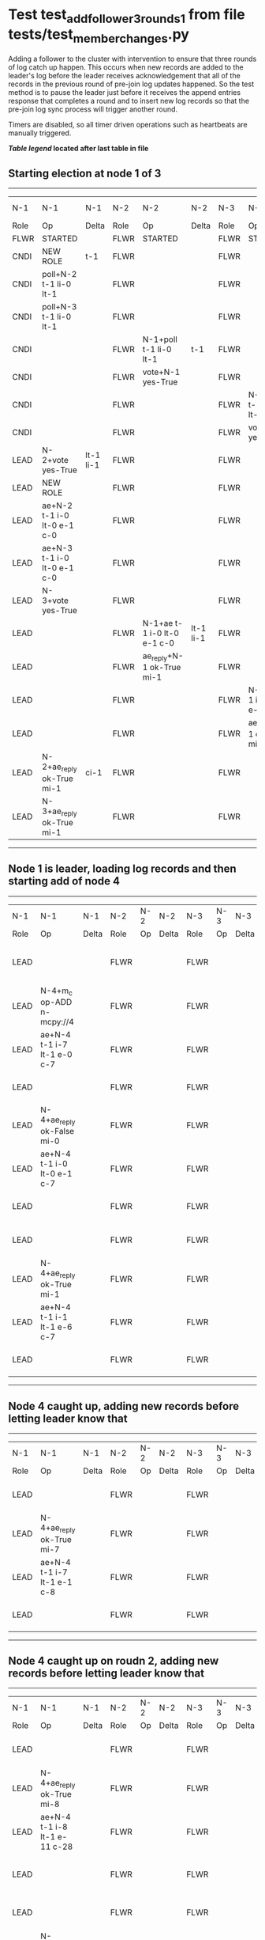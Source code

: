 * Test test_add_follower_3_rounds_1 from file tests/test_member_changes.py


    Adding a follower to the cluster with intervention to ensure that three rounds of log catch up
    happen. This occurs when new records are added to the leader's log before the leader receives acknowledgement
    that all of the records in the previous round of pre-join log updates happened. So the test method is to
    pause the leader just before it receives the append entries response that completes a round and to
    insert new log records so that the pre-join log sync process will trigger another round.
    
    Timers are disabled, so all timer driven operations such as heartbeats are manually triggered.
    


 *[[condensed Trace Table Legend][Table legend]] located after last table in file*

** Starting election at node 1 of 3
-----------------------------------------------------------------------------------------------------------------------------------------------------------------------------
|  N-1   | N-1                         | N-1       | N-2   | N-2                         | N-2       | N-3   | N-3                         | N-3       | N-4  | N-4 | N-4   |
|  Role  | Op                          | Delta     | Role  | Op                          | Delta     | Role  | Op                          | Delta     | Role | Op  | Delta |
|  FLWR  | STARTED                     |           | FLWR  | STARTED                     |           | FLWR  | STARTED                     |           |
|  CNDI  | NEW ROLE                    | t-1       | FLWR  |                             |           | FLWR  |                             |           |
|  CNDI  | poll+N-2 t-1 li-0 lt-1      |           | FLWR  |                             |           | FLWR  |                             |           |
|  CNDI  | poll+N-3 t-1 li-0 lt-1      |           | FLWR  |                             |           | FLWR  |                             |           |
|  CNDI  |                             |           | FLWR  | N-1+poll t-1 li-0 lt-1      | t-1       | FLWR  |                             |           |
|  CNDI  |                             |           | FLWR  | vote+N-1 yes-True           |           | FLWR  |                             |           |
|  CNDI  |                             |           | FLWR  |                             |           | FLWR  | N-1+poll t-1 li-0 lt-1      | t-1       |
|  CNDI  |                             |           | FLWR  |                             |           | FLWR  | vote+N-1 yes-True           |           |
|  LEAD  | N-2+vote yes-True           | lt-1 li-1 | FLWR  |                             |           | FLWR  |                             |           |
|  LEAD  | NEW ROLE                    |           | FLWR  |                             |           | FLWR  |                             |           |
|  LEAD  | ae+N-2 t-1 i-0 lt-0 e-1 c-0 |           | FLWR  |                             |           | FLWR  |                             |           |
|  LEAD  | ae+N-3 t-1 i-0 lt-0 e-1 c-0 |           | FLWR  |                             |           | FLWR  |                             |           |
|  LEAD  | N-3+vote yes-True           |           | FLWR  |                             |           | FLWR  |                             |           |
|  LEAD  |                             |           | FLWR  | N-1+ae t-1 i-0 lt-0 e-1 c-0 | lt-1 li-1 | FLWR  |                             |           |
|  LEAD  |                             |           | FLWR  | ae_reply+N-1 ok-True mi-1   |           | FLWR  |                             |           |
|  LEAD  |                             |           | FLWR  |                             |           | FLWR  | N-1+ae t-1 i-0 lt-0 e-1 c-0 | lt-1 li-1 |
|  LEAD  |                             |           | FLWR  |                             |           | FLWR  | ae_reply+N-1 ok-True mi-1   |           |
|  LEAD  | N-2+ae_reply ok-True mi-1   | ci-1      | FLWR  |                             |           | FLWR  |                             |           |
|  LEAD  | N-3+ae_reply ok-True mi-1   |           | FLWR  |                             |           | FLWR  |                             |           |
-----------------------------------------------------------------------------------------------------------------------------------------------------------------------------
** Node 1 is leader, loading log records and then starting add of node 4
---------------------------------------------------------------------------------------------------------------------------------------------------
|  N-1   | N-1                         | N-1   | N-2   | N-2 | N-2   | N-3   | N-3 | N-3   | N-4   | N-4                         | N-4            |
|  Role  | Op                          | Delta | Role  | Op  | Delta | Role  | Op  | Delta | Role  | Op                          | Delta          |
|  LEAD  |                             |       | FLWR  |     |       | FLWR  |     |       | FLWR  | m_c+N-1 op-ADD n-mcpy://4   |                |
|  LEAD  | N-4+m_c op-ADD n-mcpy://4   |       | FLWR  |     |       | FLWR  |     |       | FLWR  |                             |                |
|  LEAD  | ae+N-4 t-1 i-7 lt-1 e-0 c-7 |       | FLWR  |     |       | FLWR  |     |       | FLWR  |                             |                |
|  LEAD  |                             |       | FLWR  |     |       | FLWR  |     |       | FLWR  | N-1+ae t-1 i-7 lt-1 e-0 c-7 | t-1            |
|  LEAD  | N-4+ae_reply ok-False mi-0  |       | FLWR  |     |       | FLWR  |     |       | FLWR  |                             |                |
|  LEAD  | ae+N-4 t-1 i-0 lt-0 e-1 c-7 |       | FLWR  |     |       | FLWR  |     |       | FLWR  |                             |                |
|  LEAD  |                             |       | FLWR  |     |       | FLWR  |     |       | FLWR  | N-1+ae t-1 i-0 lt-0 e-1 c-7 | lt-1 li-1 ci-1 |
|  LEAD  |                             |       | FLWR  |     |       | FLWR  |     |       | FLWR  | ae_reply+N-1 ok-True mi-1   |                |
|  LEAD  | N-4+ae_reply ok-True mi-1   |       | FLWR  |     |       | FLWR  |     |       | FLWR  |                             |                |
|  LEAD  | ae+N-4 t-1 i-1 lt-1 e-6 c-7 |       | FLWR  |     |       | FLWR  |     |       | FLWR  |                             |                |
|  LEAD  |                             |       | FLWR  |     |       | FLWR  |     |       | FLWR  | N-1+ae t-1 i-1 lt-1 e-6 c-7 | li-7 ci-7      |
---------------------------------------------------------------------------------------------------------------------------------------------------
** Node 4 caught up, adding new records before letting leader know that
----------------------------------------------------------------------------------------------------------------------------------------------
|  N-1   | N-1                         | N-1   | N-2   | N-2 | N-2   | N-3   | N-3 | N-3   | N-4   | N-4                         | N-4       |
|  Role  | Op                          | Delta | Role  | Op  | Delta | Role  | Op  | Delta | Role  | Op                          | Delta     |
|  LEAD  |                             |       | FLWR  |     |       | FLWR  |     |       | FLWR  | ae_reply+N-1 ok-True mi-7   |           |
|  LEAD  | N-4+ae_reply ok-True mi-7   |       | FLWR  |     |       | FLWR  |     |       | FLWR  |                             |           |
|  LEAD  | ae+N-4 t-1 i-7 lt-1 e-1 c-8 |       | FLWR  |     |       | FLWR  |     |       | FLWR  |                             |           |
|  LEAD  |                             |       | FLWR  |     |       | FLWR  |     |       | FLWR  | N-1+ae t-1 i-7 lt-1 e-1 c-8 | li-8 ci-8 |
----------------------------------------------------------------------------------------------------------------------------------------------
** Node 4 caught up on roudn 2, adding new records before letting leader know that
----------------------------------------------------------------------------------------------------------------------------------------------------------------
|  N-1   | N-1                                 | N-1   | N-2   | N-2 | N-2   | N-3   | N-3 | N-3   | N-4   | N-4                                 | N-4         |
|  Role  | Op                                  | Delta | Role  | Op  | Delta | Role  | Op  | Delta | Role  | Op                                  | Delta       |
|  LEAD  |                                     |       | FLWR  |     |       | FLWR  |     |       | FLWR  | ae_reply+N-1 ok-True mi-8           |             |
|  LEAD  | N-4+ae_reply ok-True mi-8           |       | FLWR  |     |       | FLWR  |     |       | FLWR  |                                     |             |
|  LEAD  | ae+N-4 t-1 i-8 lt-1 e-11 c-28       |       | FLWR  |     |       | FLWR  |     |       | FLWR  |                                     |             |
|  LEAD  |                                     |       | FLWR  |     |       | FLWR  |     |       | FLWR  | N-1+ae t-1 i-8 lt-1 e-11 c-28       | li-19 ci-19 |
|  LEAD  |                                     |       | FLWR  |     |       | FLWR  |     |       | FLWR  | ae_reply+N-1 ok-True mi-19          |             |
|  LEAD  | N-4+ae_reply ok-True mi-19          |       | FLWR  |     |       | FLWR  |     |       | FLWR  |                                     |             |
|  LEAD  | ae+N-4 t-1 i-19 lt-1 e-9 c-28       |       | FLWR  |     |       | FLWR  |     |       | FLWR  |                                     |             |
|  LEAD  |                                     |       | FLWR  |     |       | FLWR  |     |       | FLWR  | N-1+ae t-1 i-19 lt-1 e-9 c-28       | li-28 ci-28 |
|  LEAD  |                                     |       | FLWR  |     |       | FLWR  |     |       | FLWR  | ae_reply+N-1 ok-True mi-28          |             |
|  LEAD  | N-4+ae_reply ok-True mi-28          | li-29 | FLWR  |     |       | FLWR  |     |       | FLWR  |                                     |             |
|  LEAD  | m_cr+N-4 op-ADD n-mcpy://4 ok-True  |       | FLWR  |     |       | FLWR  |     |       | FLWR  |                                     |             |
|  LEAD  |                                     |       | FLWR  |     |       | FLWR  |     |       | FLWR  | N-1+m_cr op-ADD n-mcpy://4 ok-True  |             |
|  LEAD  | ae+N-4 t-1 i-28 lt-1 e-1 c-28       |       | FLWR  |     |       | FLWR  |     |       | FLWR  |                                     |             |
|  LEAD  |                                     |       | FLWR  |     |       | FLWR  |     |       | FLWR  | N-1+ae t-1 i-28 lt-1 e-1 c-28       | li-29       |
|  LEAD  |                                     |       | FLWR  |     |       | FLWR  |     |       | FLWR  | ae_reply+N-1 ok-True mi-29          |             |
|  LEAD  | N-4+ae_reply ok-True mi-29          | ci-29 | FLWR  |     |       | FLWR  |     |       | FLWR  |                                     |             |
----------------------------------------------------------------------------------------------------------------------------------------------------------------


* Condensed Trace Table Legend
All the items in these legends labeled N-X are placeholders for actual node id values,
actual values will be N-1, N-2, N-3, etc. up to the number of nodes in the cluster. Yes, One based, not zero.

| Column Label | Description  | Details                                                                      |
| N-X Role     | Raft Role    | FLWR is Follower CNDI is Candidate LEAD is Leader                            |
| N-X Op       | Activity     | Describes a traceable event at this node, see separate table below           |
| N-X Delta    | State change | Describes any change in state since previous trace, see separate table below |


** "Op" Column detail legend
| Value        | Meaning                                                                                      |
| STARTED      | Simulated node starting with empty log, term is 0                                            |
| CMD START    | Simulated client requested that a node (usually leader, but not for all tests) run a command |
| CMD DONE     | The previous requested command is finished, whether complete, rejected, failed, whatever     |
| CRASH        | Simulating node has simulated a crash                                                        |
| RESTART      | Previously crashed node has restarted. Look at delta column to see effects on log, if any    |
| NEW ROLE     | The node has changed Raft role since last trace line                                         |
| NETSPLIT     | The node has been partitioned away from the majority network                                 |
| NETJOIN      | The node has rejoined the majority network                                                   |
| ae-N-X       | Node has sent append_entries message to N-X, next line in this table explains                |
| (continued)  | t-1 means current term is 1, i-1 means prevLogIndex is 1, lt-1 means prevLogTerm is 1        |
| (continued)  | c-1 means sender's commitIndex is 1,                                                         |
| (continued)  | e-2 means that the entries list in the message is 2 items long. eXo-0 is a heartbeat         |
| N-X-ae_reply | Node has received the response to an append_entries message, details in continued lines      |
| (continued)  | ok-(True or False) means that entries were saved or not, mi-3 says log max index is 3        |
| poll-N-X     | Node has sent request_vote to N-X, t-1 means current term is 1 (continued next line)         |
| (continued)  | li-0 means prevLogIndex is 0, lt-0 means prevLogTerm is 0                                    |
| N-X-vote     | Node has received request_vote response from N-X, yes-(True or False) indicates vote value   |
| p_v_r-N-X    | Node has sent pre_vote_request to N-X, t-1 means proposed term is 1 (continued next line)    |
| (continued)  | li-0 means prevLogIndex is 0, lt-0 means prevLogTerm is 0                                    |
| N-X-p_v      | Node has received pre_vote_response from N-X, yes-(True or False) indicates vote value       |
| m_c-N-X      | Node has sent memebership change to N-X op is add or remove and n is the node affected       |
| N-X-m_cr     | Node has received membership change response from N-X, ok indicates success value            |
| p_t-N-X      | Node has sent power transfer command N-X so node should assume power                         |
| N-X-p_tr     | Node has received power transfer response from N-X, ok indicates success value               |
| sn-N-X       | Node has sent snopshot copy command N-X so X node should apply it to local snapshot          |
| N-X>snr      | Node has received snapshot response from N-X, s indicates success value                      |

** "Delta" Column detail legend
Any item in this column indicates that the value of that item has changed since the last trace line

| Item | Meaning                                                                                                                         |
| t-X  | Term has changed to X                                                                                                           |
| lt-X | prevLogTerm has changed to X, indicating a log record has been stored                                                           |
| li-X | prevLogIndex has changed to X, indicating a log record has been stored                                                          |
| ci-X | Indicates commitIndex has changed to X, meaning log record has been committed, and possibly applied depending on type of record |
| n-X  | Indicates a change in networks status, X-1 means re-joined majority network, X-2 means partitioned to minority network          |

** Notes about interpreting traces
The way in which the traces are collected can occasionally obscure what is going on. A case in point is the commit of records at followers.
The commit process is triggered by an append_entries message arriving at the follower with a commitIndex value that exceeds the local
commit index, and that matches a record in the local log. This starts the commit process AFTER the response message is sent. You might
be expecting it to be prior to sending the response, in bound, as is often said. Whether this is expected behavior is not called out
as an element of the Raft protocol. It is certainly not required, however, as the follower doesn't report the commit index back to the
leader.

The definition of the commit state for a record is that a majority of nodes (leader and followers) have saved the record. Once
the leader detects this it applies and commits the record. At some point it will send another append_entries to the followers and they
will apply and commit. Or, if the leader dies before doing this, the next leader will commit by implication when it sends a term start
log record.

So when you are looking at the traces, you should not expect to see the commit index increas at a follower until some other message
traffic occurs, because the tracing function only checks the commit index at message transmission boundaries.






